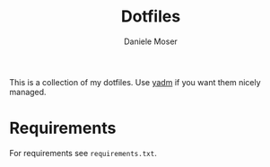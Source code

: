 #+TITLE: Dotfiles
#+AUTHOR: Daniele Moser
#+EMAIL: dnlmsr0@gmail.com

This is a collection of my dotfiles. Use [[https://yadm.io][yadm]] if you want them nicely managed.

* Requirements
For requirements see ~requirements.txt~.
